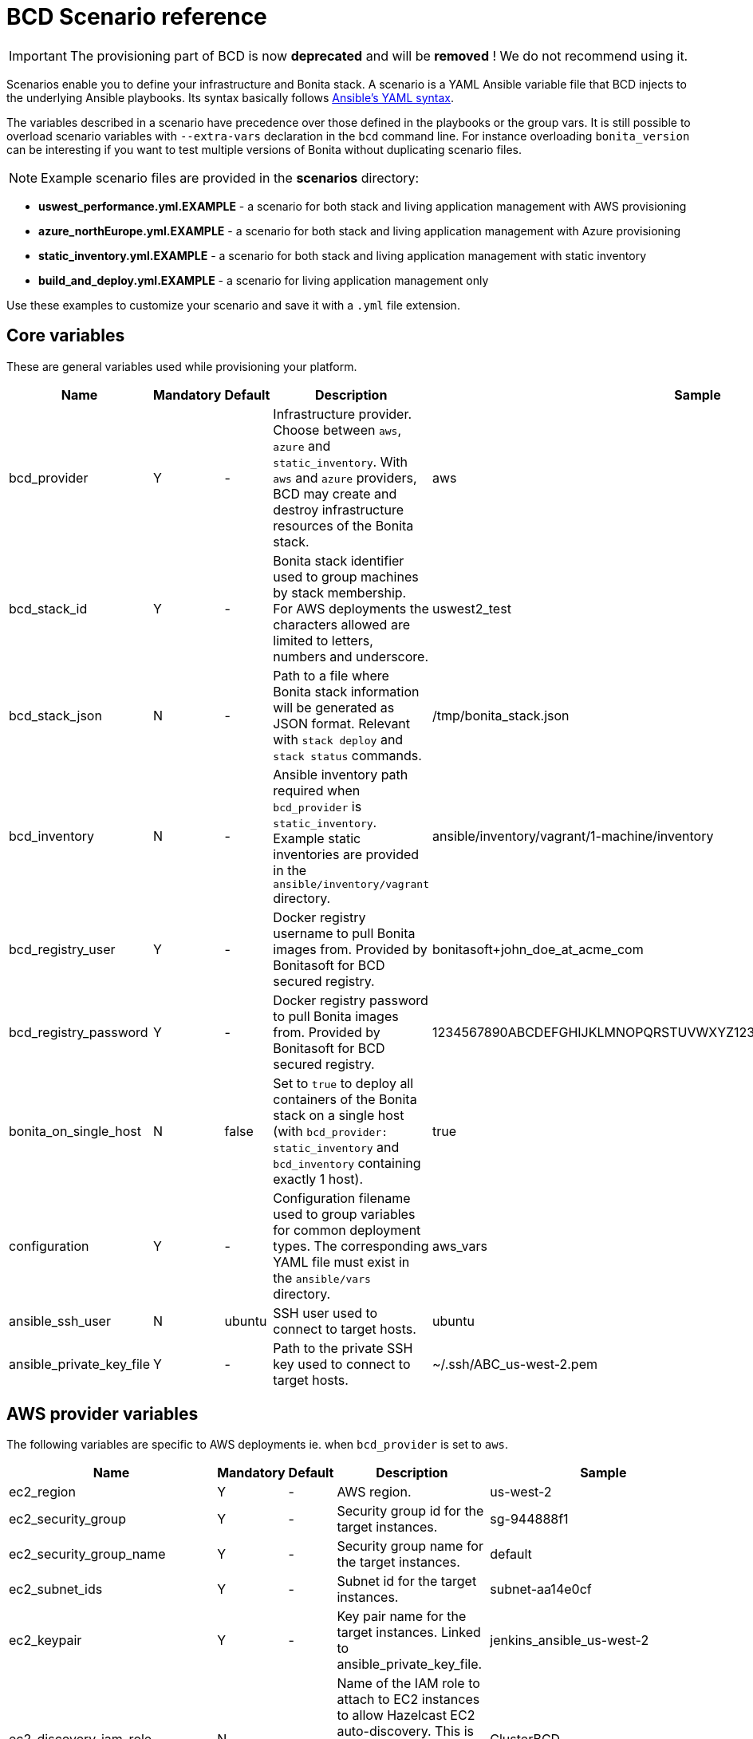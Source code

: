 = BCD Scenario reference

[IMPORTANT]
====
The provisioning part of BCD is now **deprecated** and will be **removed** ! We do not recommend using it.
====

Scenarios enable you to define your infrastructure and Bonita stack. A scenario is a YAML Ansible variable file that BCD injects to the underlying Ansible playbooks. Its syntax basically follows http://docs.ansible.com/ansible/latest/reference_appendices/YAMLSyntax.html[Ansible's YAML syntax].

The variables described in a scenario have precedence over those defined in the playbooks or the group vars. It is still possible to overload scenario variables with `--extra-vars` declaration in the `bcd` command line. For instance overloading `bonita_version` can be interesting if you want to test multiple versions of Bonita without duplicating scenario files.

NOTE: Example scenario files are provided in the *scenarios* directory:

* *uswest_performance.yml.EXAMPLE* - a scenario for both stack and living application management with AWS provisioning
* *azure_northEurope.yml.EXAMPLE* - a scenario for both stack and living application management with Azure provisioning
* *static_inventory.yml.EXAMPLE* - a scenario for both stack and living application management with static inventory
* *build_and_deploy.yml.EXAMPLE* - a scenario for living application management only

Use these examples to customize your scenario and save it with a `.yml` file extension.


== Core variables

These are general variables used while provisioning your platform.

|===
| Name | Mandatory | Default | Description | Sample

| bcd_provider
| Y
| -
| Infrastructure provider. Choose between `aws`, `azure` and `static_inventory`. With `aws` and `azure` providers, BCD may create and destroy infrastructure resources of the Bonita stack.
| aws

| bcd_stack_id
| Y
| -
| Bonita stack identifier used to group machines by stack membership. For AWS deployments the characters allowed are limited to letters, numbers and underscore.
| uswest2_test

| bcd_stack_json
| N
| -
| Path to a file where Bonita stack information will be generated as JSON format. Relevant with `stack deploy` and `stack status` commands.
| /tmp/bonita_stack.json

| bcd_inventory
| N
| -
| Ansible inventory path required when `bcd_provider` is `static_inventory`. Example static inventories are provided in the `ansible/inventory/vagrant` directory.
| ansible/inventory/vagrant/1-machine/inventory

| bcd_registry_user
| Y
| -
| Docker registry username to pull Bonita images from. Provided by Bonitasoft for BCD secured registry.
| bonitasoft+john_doe_at_acme_com

| bcd_registry_password
| Y
| -
| Docker registry password to pull Bonita images from. Provided by Bonitasoft for BCD secured registry.
| 1234567890ABCDEFGHIJKLMNOPQRSTUVWXYZ1234567890ABCDEFGHIJKLMNOPQR

| bonita_on_single_host
| N
| false
| Set to `true` to deploy all containers of the Bonita stack on a single host (with `bcd_provider: static_inventory` and `bcd_inventory` containing exactly 1 host).
| true

| configuration
| Y
| -
| Configuration filename used to group variables for common deployment types. The corresponding YAML file must exist in the `ansible/vars` directory.
| aws_vars

| ansible_ssh_user
| N
| ubuntu
| SSH user used to connect to target hosts.
| ubuntu

| ansible_private_key_file
| Y
| -
| Path to the private SSH key used to connect to target hosts.
| ~/.ssh/ABC_us-west-2.pem
|===

== AWS provider variables

The following variables are specific to AWS deployments ie. when `bcd_provider` is set to `aws`.

|===
| Name | Mandatory | Default | Description | Sample

| ec2_region
| Y
| -
| AWS region.
| us-west-2

| ec2_security_group
| Y
| -
| Security group id for the target instances.
| sg-944888f1

| ec2_security_group_name
| Y
| -
| Security group name for the target instances.
| default

| ec2_subnet_ids
| Y
| -
| Subnet id for the target instances.
| subnet-aa14e0cf

| ec2_keypair
| Y
| -
| Key pair name for the target instances. Linked to ansible_private_key_file.
| jenkins_ansible_us-west-2

| ec2_discovery_iam_role
| N
| -
| Name of the IAM role to attach to EC2 instances to allow Hazelcast EC2 auto-discovery. This is MANDATORY when deploying a Bonita cluster on AWS with BCD.
| ClusterBCD

| ec2_vpc_destination_variable
| N
| -
| Type of network address the EC2 dynamic inventory script should use. For instance, if you are running the BCD controller *from outside EC2*, the `vpc_destination_variable` parameter should be set to `ip_address`. If you are running the BCD controller *from within EC2*, the `vpc_destination_variable` parameter should be set to `private_ip_address`.
| ip_address

| boto_path
| N
| ~/.boto
| Path to the Boto file with the AWS credentials.
| ~/.boto

| aws_ami
| Y
| -
| Common AMI for all EC2 instances. Depends on AWS region. Should be a xref:requirements-and-compatibility.adoc[supported operating system] and ebs-ssd type.
| ami-fc4f5e85

| aws_database_instance_type
| Y
| -
| EC2 instance type for the database instance.
| t2.micro

| aws_bonita_instance_type
| Y
| -
| EC2 instance type for the Bonita instances.
| t2.micro

| aws_load_balancer_instance_type
| Y
| -
| EC2 instance type for the load balancer instance.
| t2.micro

| aws_assumed_iam_role
| N
| -
| An IAM role can be assumed, so all requests are run as that role. This can be useful for connecting across different accounts, or to limit user access. Set this parameter if you want to assume an IAM role while deploying on AWS. It is useful in an AWS organization with IAM users and multiple AWS accounts. See xref:aws_organizations.adoc[AWS Organizations]
| arn:aws:iam::123456789012:role/BCD
|===

== Azure provider variables

The following variables are specific to Azure deployments ie. when `bcd_provider` is set to `azure`.

|===
| Name | Mandatory | Default | Description | Sample

| az_public_key_file
| Y
| -
| Path to a public SSH key file to authorize on the created virtual machines.
| ~/.ssh/id_rsa.pub

| az_location
| Y
| -
| https://azure.microsoft.com/en-us/global-infrastructure/locations/[Azure location] where resources will be created.
| "North Europe"

| az_resource_group_name
| Y
| -
| Name of an existing resource group to which created resources will be attached.
| "bcd-northEurope-rg"

| az_virtualnet_name
| Y
| -
| Name of an existing virtual network to which virtual machines will belong.
| "bcd-northEurope-vnet"

| az_subnet_name
| Y
| -
| Name of an existing subnet to which virtual machines will belong.
| "default"

| az_database_vm_type
| Y
| -
| Virtual machine type for the database instance.
| Standard_B1ms

| az_bonita_vm_type
| Y
| -
| Virtual machine type for the Bonita instances.
| Standard_B1ms

| az_load_balancer_vm_type
| Y
| -
| Virtual machine type for the load balancer instance.
| Standard_B1s

| az_image
| Y
| -
| Common virtual machine image for all instances. Should be a xref:requirements-and-compatibility.adoc[supported operating system].
| az_image: +
&nbsp;&nbsp;publisher: Canonical +
&nbsp;&nbsp;offer: UbuntuServer +
&nbsp;&nbsp;sku: 16.04-LTS +
&nbsp;&nbsp;version: latest
|===

== Bonita variables

The following parameters are specific to the Bonita instances.

|===
| Name | Mandatory | Default | Description | Sample

| bonita_version
| Y
| -
| Bonita version.
| 7.11.0

| bonita_cluster_mode
| N
| false
| Activates cluster mode for Bonita.
| false

| bonita_cluster_qty
| N
| 1
| Number of instances for Bonita. This variable is also used in EC2 mode for the number of Bonita EC2 instance.
| 1

| bonita_port
| N
| 8081
| Bonita HTTP port.
| 8081

| bonita_db_vendor
| N
| postgres
| Database vendor (postgres, mysql, oracle).
| postgres

| bonita_db_host
| N
| -
| Database host (usually retrieved from inventory).
| postgres.a1bac2defghi.us-west-2.rds.amazonaws.com

| bonita_db_port
| N
| 5432
| Database port.
| 5432

| bonita_db_admin_user
| N
| postgres
| Admin user on database instance.
| root

| bonita_db_admin_pass
| N
| mysecretpassword
| Admin password on database instance.
| password

| bonita_http_api
| N
| false
| Activates the Bonita xref:{bonitaDocVersion}@bonita::rest-api-authorization.adoc#_activating_and_deactivating_authorization[HTTP API].
| true

| bonita_rest_api_dyn_auth_checks
| N
| true
| Activates xref:{bonitaDocVersion}@bonita::rest-api-authorization.adoc##dynamic_authorization[dynamic authorization checking] on REST API.
| false

| bonita_published_ports_extra
| N
| []
| A list of additional host-to-container port mappings (`<host_port>:<container_port>`) to publish.
| [ '9020:9010', '2222:1111' ]
|===

[#licensing_variables]
== Licensing variables

In order that BCD retrieves Bonita licenses during the deployment of your platform, you need to set the following variables in your scenario:

NOTE: These information are provided by Bonitasoft when you purchase the BCD add-on. Contact your sales representative for further details.


|===
| Name | Mandatory | Description | Sample

| lic_ws_login
| Y
| Login to Bonitasoft license webservice.
| acme

| lic_ws_password
| Y
| Password to Bonitasoft license webservice.
| Secr3t

| lic_sub_login
| Y
| Subscription Login provided by Bonitasoft. It has an email address format.
| john.doe@acme.com

| lic_sub_password
| Y
| Subscription Password provided by Bonitasoft.
| SomePassword

| lic_sub_id
| Y
| Subscription ID provided by Bonitasoft. It's a string of 15 characters.
| a0bA0000001B2Cd

| lic_type
| Y
| Type of license in [`production`\|`qualification`\|`trial`].
| qualification

| lic_name
| Y
| Full name of the licensee. This field can only contain alphanumeric characters, dashes, underscores and spaces.
| John Doe

| lic_company
| Y
| Company name.
| ACME Inc

| lic_email
| Y
| Email address where the license will be sent.
| john.doe@acme.com
|===

== Email notification variables

An email can be sent automatically with Bonita stack details at the end of the deployment phase. This feature uses http://docs.ansible.com/ansible/latest/mail_module.html[Ansible mail module].

|===
| Name | Mandatory | Default | Description | Sample

| mail_notification
| N
| false
| Enable email notification or not.
| false

| mail_host
| N
| -
| The SMTP server host.
| smtp.gmail.com

| mail_port
| N
| -
| The SMTP port.
| 465

| mail_username
| N
| -
| The SMTP username.
| john.doe@acme.com

| mail_password
| N
| -
| The SMTP password.
| SomePassword

| mail_from
| N
| -
| The email-address the mail is sent from. May contain address and phrase.
| john.doe@acme.com (John Doe)

| mail_to
| N
| -
| The email-address(es) the mail is being sent to. This is a comma-separated list, which may contain address and phrase portions.
| John Doe <john.doe@acme.com>, Suzie Something <sue@example.com>
|===
